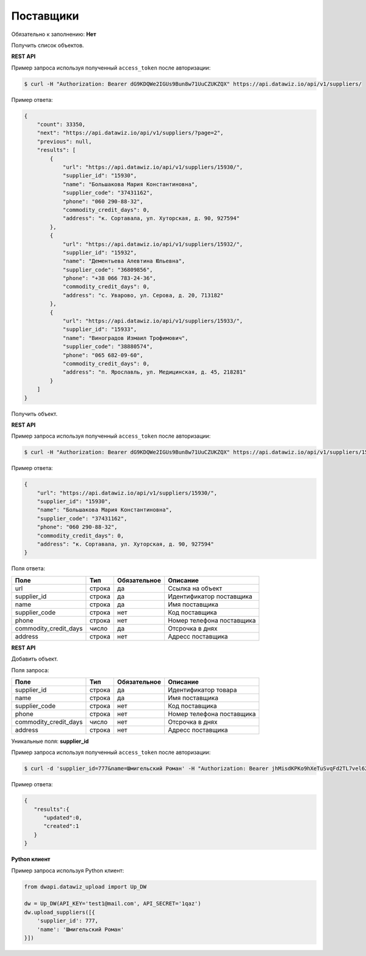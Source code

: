Поставщики
==========

Обязательно к заполнению: **Нет**

.. class:: GET /api/v1/suppliers/


Получить список объектов.

**REST API**

Пример запроса используя полученный ``access_token`` после авторизации:

.. code-block:: bash

    $ curl -H "Authorization: Bearer dG9KDQWe2IGUs9Bun8w71UuCZUKZQX" https://api.datawiz.io/api/v1/suppliers/

Пример ответа:

.. code-block:: json

    {
        "count": 33350,
        "next": "https://api.datawiz.io/api/v1/suppliers/?page=2",
        "previous": null,
        "results": [
            {
                "url": "https://api.datawiz.io/api/v1/suppliers/15930/",
                "supplier_id": "15930",
                "name": "Большакова Мария Константиновна",
                "supplier_code": "37431162",
                "phone": "060 290-88-32",
                "commodity_credit_days": 0,
                "address": "к. Сортавала, ул. Хуторская, д. 90, 927594"
            },
            {
                "url": "https://api.datawiz.io/api/v1/suppliers/15932/",
                "supplier_id": "15932",
                "name": "Дементьева Алевтина Юльевна",
                "supplier_code": "36809856",
                "phone": "+38 066 783-24-36",
                "commodity_credit_days": 0,
                "address": "с. Уварово, ул. Серова, д. 20, 713182"
            },
            {
                "url": "https://api.datawiz.io/api/v1/suppliers/15933/",
                "supplier_id": "15933",
                "name": "Виноградов Измаил Трофимович",
                "supplier_code": "38880574",
                "phone": "065 682-09-60",
                "commodity_credit_days": 0,
                "address": "п. Ярославль, ул. Медицинская, д. 45, 218281"
            }
        ]
    }

.. class:: GET /api/v1/suppliers/(string: supplier_id)/


Получить объект.

**REST API**

Пример запроса используя полученный ``access_token`` после авторизации:

.. code-block:: bash

    $ curl -H "Authorization: Bearer dG9KDQWe2IGUs9Bun8w71UuCZUKZQX" https://api.datawiz.io/api/v1/suppliers/15930/

Пример ответа:

.. code-block:: json

    {
        "url": "https://api.datawiz.io/api/v1/suppliers/15930/",
        "supplier_id": "15930",
        "name": "Большакова Мария Константиновна",
        "supplier_code": "37431162",
        "phone": "060 290-88-32",
        "commodity_credit_days": 0,
        "address": "к. Сортавала, ул. Хуторская, д. 90, 927594"
    }

Поля ответа:

====================== ============ ============ ===========================
Поле                   Тип          Обязательное Описание
====================== ============ ============ ===========================
url                    строка       да           Ссылка на объект
supplier_id            строка       да           Идентификатор поставщика
name                   строка       да           Имя поставщика
supplier_code          строка       нет          Код поставщика
phone                  строка       нет          Номер телефона поставщика
commodity_credit_days  число        да           Отсрочка в днях
address                строка       нет          Адресс поставщика
====================== ============ ============ ===========================

.. class:: POST /api/v1/suppliers/

**REST API**

Добавить объект.

Поля запроса:

====================== ============ ============ ===========================
Поле                   Тип          Обязательное Описание
====================== ============ ============ ===========================
supplier_id            строка       да           Идентификатор товара
name                   строка       да           Имя поставщика
supplier_code          строка       нет          Код поставщика
phone                  строка       нет          Номер телефона поставщика
commodity_credit_days  число        нет          Отсрочка в днях
address                строка       нет          Адресс поставщика
====================== ============ ============ ===========================

Уникальные поля: **supplier_id**

Пример запроса используя полученный ``access_token`` после авторизации:

.. code-block:: bash

    $ curl -d 'supplier_id=777&name=Шмигельский Роман' -H "Authorization: Bearer jhMisdKPKo9hXeTuSvqFd2TL7vel62" -X POST https://api.datawiz.io/api/v1/suppliers/

Пример ответа:

.. code-block:: json

    {
       "results":{
          "updated":0,
          "created":1
       }
    }

**Python клиент**

Пример запроса используя Python клиент:

.. code-block:: python

    from dwapi.datawiz_upload import Up_DW

    dw = Up_DW(API_KEY='test1@mail.com', API_SECRET='1qaz')
    dw.upload_suppliers([{
        'supplier_id': 777,
        'name': 'Шмигельский Роман'
    }])
